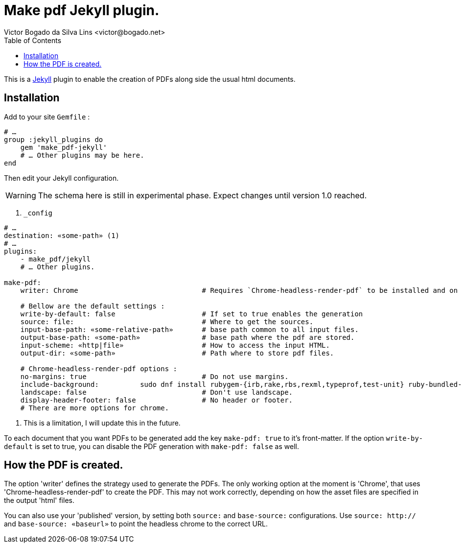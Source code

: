 = Make pdf Jekyll plugin.
Victor Bogado da Silva Lins <victor@bogado.net>
:toc: true

This is a https://jekyllrb.com/[Jekyll] plugin to enable the creation of PDFs along side the usual html documents.

== Installation

Add to your site `Gemfile` : 

[ruby]
----
# …
group :jekyll_plugins do
    gem 'make_pdf-jekyll'
    # … Other plugins may be here.
end
----

Then edit your Jekyll configuration. 

WARNING: The schema here is still in experimental phase.
Expect changes until version 1.0 reached.

[yaml]
. `_config`
----
# …
destination: «some-path» (1)
# …
plugins:
    - make_pdf/jekyll
    # … Other plugins.

make-pdf:
    writer: Chrome                              # Requires `Chrome-headless-render-pdf` to be installed and on the path.

    # Bellow are the default settings : 
    write-by-default: false                     # If set to true enables the generation 
    source: file:                               # Where to get the sources.
    input-base-path: «some-relative-path»       # base path common to all input files.
    output-base-path: «some-path»               # base path where the pdf are stored.
    input-scheme: «http|file»                   # How to access the input HTML.
    output-dir: «some-path»                     # Path where to store pdf files.

    # Chrome-headless-render-pdf options : 
    no-margins: true                            # Do not use margins.
    include-background:          sudo dnf install rubygem-{irb,rake,rbs,rexml,typeprof,test-unit} ruby-bundled-gems               # Include background.
    landscape: false                            # Don't use landscape.
    display-header-footer: false                # No header or footer.
    # There are more options for chrome.
----
<1> This is a limitation, I will update this in the future.

To each document that you want PDFs to be generated add the key `make-pdf: true` to it's front-matter.
If the option `write-by-default` is set to true, you can disable the PDF generation with `make-pdf: false` as well.

== How the PDF is created.

The option 'writer' defines the strategy used to generate the PDFs.
The only working option at the moment is 'Chrome', that uses 'Chrome-headless-render-pdf' to create the PDF.
This may not work correctly, depending on how the asset files are specified in the output 'html' files.

You can also use your 'published' version, by setting both `source:` and `base-source:` configurations.
Use `source: http://` and `base-source: «baseurl»` to point the headless chrome to the correct URL.

